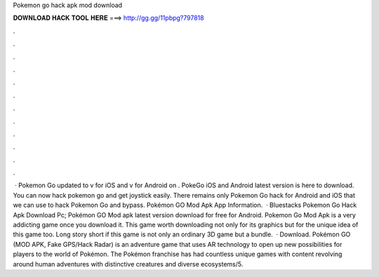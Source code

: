 Pokemon go hack apk mod download

𝐃𝐎𝐖𝐍𝐋𝐎𝐀𝐃 𝐇𝐀𝐂𝐊 𝐓𝐎𝐎𝐋 𝐇𝐄𝐑𝐄 ===> http://gg.gg/11pbpg?797818

.

.

.

.

.

.

.

.

.

.

.

.

 · Pokemon Go updated to v for iOS and v for Android on . PokeGo iOS and Android latest version is here to download. You can now hack pokemon go and get joystick easily. There remains only Pokemon Go hack for Android and iOS that we can use to hack Pokemon Go and bypass. Pokémon GO Mod Apk App Information.  · Bluestacks Pokemon Go Hack Apk Download Pc; Pokémon GO Mod apk latest version download for free for Android. Pokemon Go Mod Apk is a very addicting game once you download it. This game worth downloading not only for its graphics but for the unique idea of this game too. Long story short if this game is not only an ordinary 3D game but a bundle.  · Download. Pokémon GO (MOD APK, Fake GPS/Hack Radar) is an adventure game that uses AR technology to open up new possibilities for players to the world of Pokémon. The Pokémon franchise has had countless unique games with content revolving around human adventures with distinctive creatures and diverse ecosystems/5.
